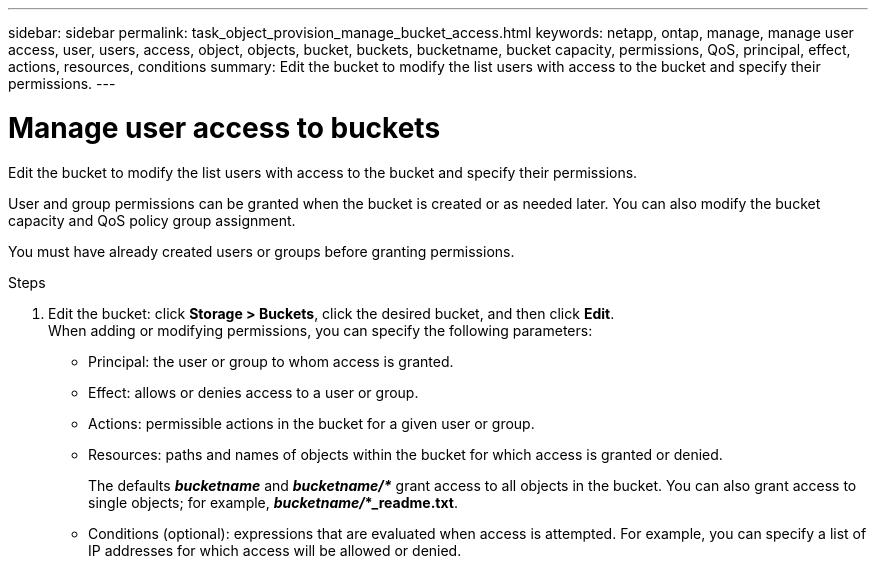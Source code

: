 ---
sidebar: sidebar
permalink: task_object_provision_manage_bucket_access.html
keywords: netapp, ontap, manage, manage user access, user, users, access, object, objects, bucket, buckets, bucketname, bucket capacity, permissions, QoS, principal, effect, actions, resources, conditions
summary: Edit the bucket to modify the list users with access to the bucket and specify their permissions.
---

= Manage user access to buckets
:toc: macro
:toclevels: 1
:hardbreaks:
:nofooter:
:icons: font
:linkattrs:
:imagesdir: ./media/

[.lead]
Edit the bucket to modify the list users with access to the bucket and specify their permissions.

User and group permissions can be granted when the bucket is created or as needed later. You can also modify the bucket capacity and QoS policy group assignment.

You must have already created users or groups before granting permissions.

.Steps

. Edit the bucket: click *Storage > Buckets*, click the desired bucket, and then click *Edit*.
When adding or modifying permissions, you can specify the following parameters:
*	Principal: the user or group to whom access is granted.
*	Effect: allows or denies access to a user or group.
*	Actions: permissible actions in the bucket for a given user or group.
*	Resources: paths and names of objects within the bucket for which access is granted or denied.
+
The defaults *_bucketname_* and *_bucketname/*_* grant access to all objects in the bucket. You can also grant access to single objects; for example, *_bucketname/_*_readme.txt*.
*	Conditions (optional): expressions that are evaluated when access is attempted. For example, you can specify a list of IP addresses for which access will be allowed or denied.

//09Oct2020, BURT 1290604, forry
